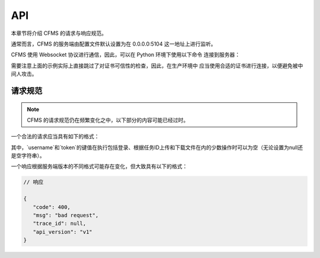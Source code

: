 API
===

本章节将介绍 CFMS 的请求与响应规范。

.. autosummary::
   :toctree: generated

.. role:: python(code)
   :language: python


通常而言，CFMS 的服务端由配置文件默认设置为在 0.0.0.0:5104 这一地址上进行监听。

CFMS 使用 Websocket 协议进行通信，因此，可以在 Python 环境下使用以下命令
连接到服务器：

.. code-block:: python
   :linenos:

   from websockets.sync.client import connect
   import ssl

   server_address = "wss://localhost:5104"

   ssl_context = ssl.create_default_context()
   ssl_context.check_hostname = False
   ssl_context.verify_mode = ssl.CERT_NONE

   client = connect(server_address, ssl=ssl_context)

需要注意上面的示例实际上直接跳过了对证书可信性的检查，因此，在生产环境中
应当使用合适的证书进行连接，以便避免被中间人攻击。

请求规范
--------------

.. note::

   CFMS 的请求规范仍在频繁变化之中，以下部分的内容可能已经过时。

一个合法的请求应当具有如下的格式：

.. code-block:: python
   :linenos:

   # 请求

   {
      "action": "",
      "data": {},
      "username": "",
      "token": ""
   }

其中，`username`和`token`的键值在执行包括登录、根据任务ID上传和下载文件在内的少数操作时可以为空（无论设置为null还是空字符串）。

一个响应根据服务端版本的不同格式可能存在变化，但大致具有以下的格式：

.. code-block:: json

   // 响应

   {
      "code": 400, 
      "msg": "bad request", 
      "trace_id": null, 
      "api_version": "v1"
   }